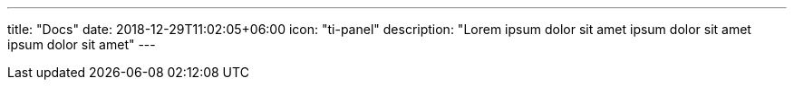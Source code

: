 ---
title: "Docs"
date: 2018-12-29T11:02:05+06:00
icon: "ti-panel"
description: "Lorem ipsum dolor sit amet ipsum dolor sit amet ipsum dolor sit amet"
---
